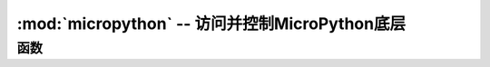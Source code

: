 :mod:`micropython` -- 访问并控制MicroPython底层
==============================================================

.. module:: micropython
   :synopsis: 访问并控制MicroPython底层

函数
---------

.. function:: alloc_emergency_exception_buf(size)

   为异常缓冲区分配``size``内存字节（大小约为100字节）。
   缓冲区被用来创建异常的情况下，当正常的RAM分配将失败（如在中断处理程序），因此在这些情况下，提供有用的回溯信息。

   使用这个函数的一个好方法是把它放在主脚本的开始（如boot.py或mail.py）然后急救例外缓冲区将积极为所有它之后的代码。

.. function:: mem_info([verbose])

   打印当前使用的内存信息。如果给出了``verbose``参数，则打印额外的信息。

   打印的信息是实现依赖的，但当前包含堆栈和堆的使用量。
   在详细模式中，它打印出整个堆，标示被使用和可用块。

.. function:: qstr_info([verbose])

   目前关于保留的字符串打印信息。如果给出了``verbose``参数，则打印额外的信息。

   The information that is printed is implementation dependent, but currently
   includes the number of interned strings and the amount of RAM they use.  In
   verbose mode it prints out the names of all RAM-interned strings.
